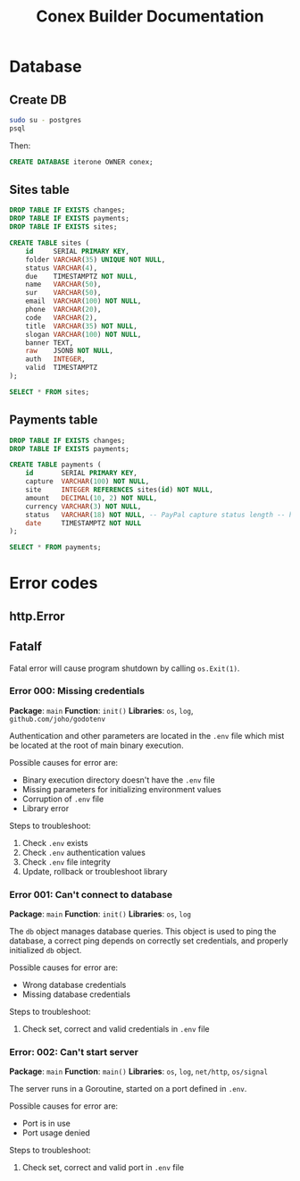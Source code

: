 #+TITLE: Conex Builder Documentation
#+PROPERTY: header-args:sql :engine postgres :dbhost "localhost" :dbport 5432 :dbuser "conex" :dbpassword "1234" :database "iterone"

* Database

** Create DB

#+begin_src sh
sudo su - postgres
psql
#+end_src

Then:

#+BEGIN_SRC sql
CREATE DATABASE iterone OWNER conex;
#+END_SRC

** Sites table

#+BEGIN_SRC sql :results silent
DROP TABLE IF EXISTS changes;
DROP TABLE IF EXISTS payments;
DROP TABLE IF EXISTS sites;

CREATE TABLE sites (
    id     SERIAL PRIMARY KEY,
    folder VARCHAR(35) UNIQUE NOT NULL,
    status VARCHAR(4),
    due    TIMESTAMPTZ NOT NULL,
    name   VARCHAR(50),
    sur    VARCHAR(50),
    email  VARCHAR(100) NOT NULL,
    phone  VARCHAR(20),
    code   VARCHAR(2),
    title  VARCHAR(35) NOT NULL,
    slogan VARCHAR(100) NOT NULL,
    banner TEXT,
    raw    JSONB NOT NULL,
    auth   INTEGER,
    valid  TIMESTAMPTZ
);
#+END_SRC

#+BEGIN_SRC sql
SELECT * FROM sites;
#+END_SRC

#+RESULTS:
| id | folder | status | due | name | sur | email | phone | code | title | slogan | banner | raw | auth | valid |
|----+--------+--------+-----+------+-----+-------+-------+------+-------+--------+--------+-----+------+-------|

** Payments table

#+BEGIN_SRC sql :results silent
DROP TABLE IF EXISTS changes;
DROP TABLE IF EXISTS payments;

CREATE TABLE payments (
    id       SERIAL PRIMARY KEY,
    capture  VARCHAR(100) NOT NULL,
    site     INTEGER REFERENCES sites(id) NOT NULL,
    amount   DECIMAL(10, 2) NOT NULL,
    currency VARCHAR(3) NOT NULL,
    status   VARCHAR(18) NOT NULL, -- PayPal capture status length -- https://developer.paypal.com/docs/api/orders/v2/#orders_capture
    date     TIMESTAMPTZ NOT NULL
);
#+END_SRC

#+BEGIN_SRC sql
SELECT * FROM payments;
#+END_SRC

#+RESULTS:
| id | capture | site | amount | currency | status | date |
|----+---------+------+--------+----------+--------+------|

* Error codes

** http.Error

** Fatalf

Fatal error will cause program shutdown by calling ~os.Exit(1)~.

*** Error 000: Missing credentials

*Package*: ~main~
*Function*: ~init()~
*Libraries*: ~os~, ~log~, ~github.com/joho/godotenv~

Authentication and other parameters are located in the ~.env~ file which mist be
located at the root of main binary execution.

Possible causes for error are: 

- Binary execution directory doesn't have the ~.env~ file
- Missing parameters for initializing environment values
- Corruption of ~.env~ file
- Library error
  
Steps to troubleshoot:

1. Check ~.env~ exists
2. Check ~.env~ authentication values
3. Check ~.env~ file integrity
4. Update, rollback or troubleshoot library

*** Error 001: Can't connect to database

*Package*: ~main~
*Function*: ~init()~
*Libraries*: ~os~, ~log~

The ~db~ object manages database queries. This object is used to ping the
database, a correct ping depends on correctly set credentials, and properly
initialized ~db~ object.

Possible causes for error are: 

- Wrong database credentials
- Missing database credentials

Steps to troubleshoot:

1. Check set, correct and valid credentials in ~.env~ file

*** Error: 002: Can't start server

*Package*: ~main~
*Function*: ~main()~
*Libraries*: ~os~, ~log~, ~net/http~, ~os/signal~

The server runs in a Goroutine, started on a port defined in ~.env~.

Possible causes for error are: 

- Port is in use
- Port usage denied

Steps to troubleshoot:

1. Check set, correct and valid port in ~.env~ file
